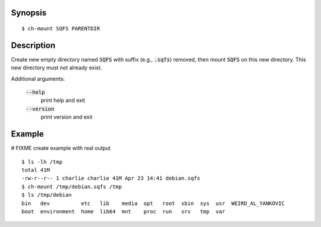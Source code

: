 Synopsis
========

::

  $ ch-mount SQFS PARENTDIR

Description
===========

Create new empty directory named :code:`SQFS` with suffix (e.g.,
:code:`.sqfs`) removed, then mount :code:`SQFS` on this new directory. This
new directory must not already exist.

Additional arguments:

  :code:`--help`
    print help and exit

  :code:`--version`
    print version and exit

Example
=======
# FIXME create example with real output
::

  $ ls -lh /tmp
  total 41M
  -rw-r--r-- 1 charlie charlie 41M Apr 23 14:41 debian.sqfs
  $ ch-mount /tmp/debian.sqfs /tmp
  $ ls /tmp/debian
  bin   dev          etc   lib    media  opt   root  sbin  sys  usr  WEIRD_AL_YANKOVIC
  boot  environment  home  lib64  mnt    proc  run   srv   tmp  var
